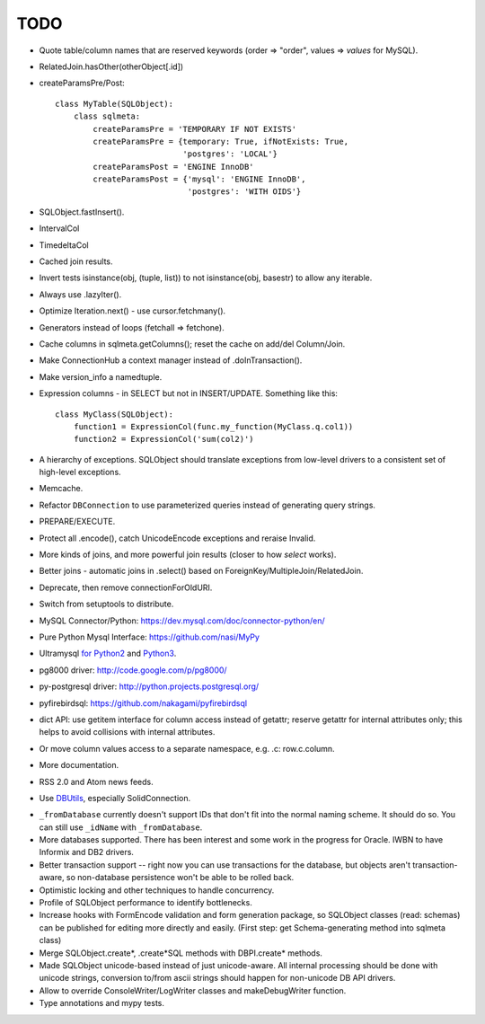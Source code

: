 TODO
----

* Quote table/column names that are reserved keywords (order => "order",
  values => `values` for MySQL).

* RelatedJoin.hasOther(otherObject[.id])

* createParamsPre/Post::

    class MyTable(SQLObject):
        class sqlmeta:
            createParamsPre = 'TEMPORARY IF NOT EXISTS'
            createParamsPre = {temporary: True, ifNotExists: True,
                               'postgres': 'LOCAL'}
            createParamsPost = 'ENGINE InnoDB'
            createParamsPost = {'mysql': 'ENGINE InnoDB',
                                'postgres': 'WITH OIDS'}

* SQLObject.fastInsert().

* IntervalCol

* TimedeltaCol

* Cached join results.

* Invert tests isinstance(obj, (tuple, list)) to not isinstance(obj, basestr)
  to allow any iterable.

* Always use .lazyIter().

* Optimize Iteration.next() - use cursor.fetchmany().

* Generators instead of loops (fetchall => fetchone).

* Cache columns in sqlmeta.getColumns(); reset the cache on add/del Column/Join.

* Make ConnectionHub a context manager instead of .doInTransaction().

* Make version_info a namedtuple.

* Expression columns - in SELECT but not in INSERT/UPDATE. Something like this::

    class MyClass(SQLObject):
        function1 = ExpressionCol(func.my_function(MyClass.q.col1))
        function2 = ExpressionCol('sum(col2)')

* A hierarchy of exceptions. SQLObject should translate exceptions from
  low-level drivers to a consistent set of high-level exceptions.

* Memcache.

* Refactor ``DBConnection`` to use parameterized queries instead of
  generating query strings.

* PREPARE/EXECUTE.

* Protect all .encode(), catch UnicodeEncode exceptions and reraise Invalid.

* More kinds of joins, and more powerful join results (closer to how
  `select` works).

* Better joins - automatic joins in .select()
  based on ForeignKey/MultipleJoin/RelatedJoin.

* Deprecate, then remove connectionForOldURI.

* Switch from setuptools to distribute.

* MySQL Connector/Python: https://dev.mysql.com/doc/connector-python/en/

* Pure Python Mysql Interface: https://github.com/nasi/MyPy

* Ultramysql `for Python2 <https://github.com/esnme/ultramysql>`_ and
  `Python3 <https://github.com/arpitbbhayani/umysql3>`_.

* pg8000 driver: http://code.google.com/p/pg8000/

* py-postgresql driver: http://python.projects.postgresql.org/

* pyfirebirdsql: https://github.com/nakagami/pyfirebirdsql

* dict API: use getitem interface for column access instead of getattr; reserve
  getattr for internal attributes only; this helps to avoid collisions with
  internal attributes.

* Or move column values access to a separate namespace, e.g. .c:
  row.c.column.

* More documentation.

* RSS 2.0 and Atom news feeds.

* Use DBUtils_, especially SolidConnection.

.. _DBUtils: http://www.webwareforpython.org/DBUtils

* ``_fromDatabase`` currently doesn't support IDs that don't fit into
  the normal naming scheme.  It should do so.  You can still use
  ``_idName`` with ``_fromDatabase``.

* More databases supported.  There has been interest and some work in
  the progress for Oracle. IWBN to have Informix and DB2 drivers.

* Better transaction support -- right now you can use transactions
  for the database, but objects aren't transaction-aware, so
  non-database persistence won't be able to be rolled back.

* Optimistic locking and other techniques to handle concurrency.

* Profile of SQLObject performance to identify bottlenecks.

* Increase hooks with FormEncode validation and form generation package, so
  SQLObject classes (read: schemas) can be published for editing more
  directly and easily.  (First step: get Schema-generating method into
  sqlmeta class)

* Merge SQLObject.create*, .create*SQL methods with DBPI.create* methods.

* Made SQLObject unicode-based instead of just unicode-aware. All internal
  processing should be done with unicode strings, conversion to/from ascii
  strings should happen for non-unicode DB API drivers.

* Allow to override ConsoleWriter/LogWriter classes and makeDebugWriter
  function.

* Type annotations and mypy tests.

.. image:: https://sourceforge.net/sflogo.php?group_id=74338&type=10
   :target: https://sourceforge.net/projects/sqlobject
   :class: noborder
   :align: center
   :height: 15
   :width: 80
   :alt: Get SQLObject at SourceForge.net. Fast, secure and Free Open Source software downloads

